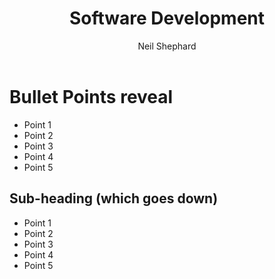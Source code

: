#    -*- mode: org -*-
#+OPTIONS: reveal_width:1200 reveal_height:800
#+OPTIONS: toc:1 timestamp: nil
:REVEAL_PROPERTIES:
#+REVEAL_ROOT: https://cdn.jsdelivr.net/npm/reveal.js
#+REVEAL_REVEAL_JS_VERSION: 4
:END:
#+TITLE: Software Development
#+AUTHOR: Neil Shephard
#+EMAIL: n.shephard@sheffield.ac.uk

* Bullet Points reveal
#+ATTR_REVEAL: :frag (roll-in) :frag-idx (5 4 3 2 1)
+ Point 1
+ Point 2
+ Point 3
+ Point 4
+ Point 5
** Sub-heading (which goes down)
#+ATTR_REVEAL: :frag (roll-in) :frag-idx (5 4 3 2 1)
+ Point 1
+ Point 2
+ Point 3
+ Point 4
+ Point 5
